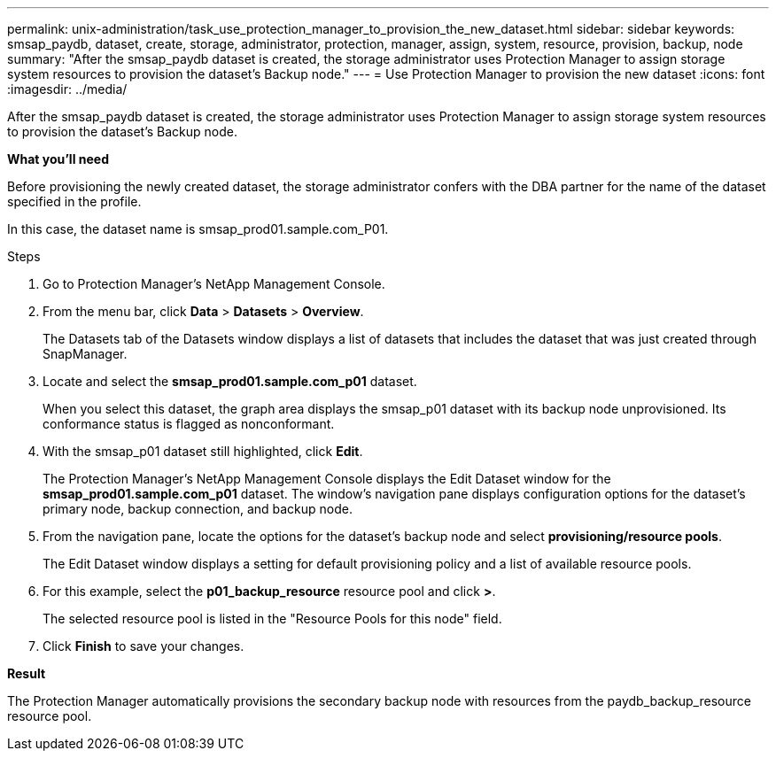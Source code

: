 ---
permalink: unix-administration/task_use_protection_manager_to_provision_the_new_dataset.html
sidebar: sidebar
keywords: smsap_paydb, dataset, create, storage, administrator, protection, manager, assign, system, resource, provision, backup, node
summary: "After the smsap_paydb dataset is created, the storage administrator uses Protection Manager to assign storage system resources to provision the dataset’s Backup node."
---
= Use Protection Manager to provision the new dataset
:icons: font
:imagesdir: ../media/

[.lead]
After the smsap_paydb dataset is created, the storage administrator uses Protection Manager to assign storage system resources to provision the dataset's Backup node.

*What you'll need*

Before provisioning the newly created dataset, the storage administrator confers with the DBA partner for the name of the dataset specified in the profile.

In this case, the dataset name is smsap_prod01.sample.com_P01.

.Steps

. Go to Protection Manager's NetApp Management Console.
. From the menu bar, click *Data* > *Datasets* > *Overview*.
+
The Datasets tab of the Datasets window displays a list of datasets that includes the dataset that was just created through SnapManager.

. Locate and select the *smsap_prod01.sample.com_p01* dataset.
+
When you select this dataset, the graph area displays the smsap_p01 dataset with its backup node unprovisioned. Its conformance status is flagged as nonconformant.

. With the smsap_p01 dataset still highlighted, click *Edit*.
+
The Protection Manager's NetApp Management Console displays the Edit Dataset window for the *smsap_prod01.sample.com_p01* dataset. The window's navigation pane displays configuration options for the dataset's primary node, backup connection, and backup node.

. From the navigation pane, locate the options for the dataset's backup node and select *provisioning/resource pools*.
+
The Edit Dataset window displays a setting for default provisioning policy and a list of available resource pools.

. For this example, select the *p01_backup_resource* resource pool and click *>*.
+
The selected resource pool is listed in the "Resource Pools for this node" field.

. Click *Finish* to save your changes.

*Result*

The Protection Manager automatically provisions the secondary backup node with resources from the paydb_backup_resource resource pool.

